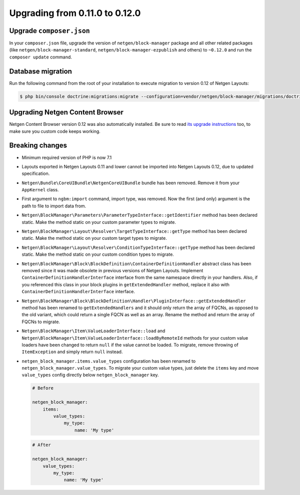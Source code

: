 Upgrading from 0.11.0 to 0.12.0
===============================

Upgrade ``composer.json``
-------------------------

In your ``composer.json`` file, upgrade the version of ``netgen/block-manager``
package and all other related packages (like ``netgen/block-manager-standard``,
``netgen/block-manager-ezpublish`` and others) to ``~0.12.0`` and run the
``composer update`` command.

Database migration
------------------

Run the following command from the root of your installation to execute
migration to version 0.12 of Netgen Layouts:

.. code-block:: shell

    $ php bin/console doctrine:migrations:migrate --configuration=vendor/netgen/block-manager/migrations/doctrine.yml

Upgrading Netgen Content Browser
--------------------------------

Netgen Content Browser version 0.12 was also automatically installed. Be sure to
read `its upgrade instructions </projects/cb/en/latest/upgrades/upgrade_0110_0120.html>`_
too, to make sure you custom code keeps working.

Breaking changes
----------------

* Minimum required version of PHP is now 7.1

* Layouts exported in Netgen Layouts 0.11 and lower cannot be imported into
  Netgen Layouts 0.12, due to updated specification.

* ``Netgen\Bundle\CoreUIBundle\NetgenCoreUIBundle`` bundle has been removed.
  Remove it from your ``AppKernel`` class.

* First argument to ``ngbm:import`` command, import type, was removed. Now the
  first (and only) argument is the path to file to import data from.

* ``Netgen\BlockManager\Parameters\ParameterTypeInterface::getIdentifier``
  method has been declared static. Make the method static on your custom
  parameter types to migrate.

* ``Netgen\BlockManager\Layout\Resolver\TargetTypeInterface::getType`` method
  has been declared static. Make the method static on your custom target types
  to migrate.

* ``Netgen\BlockManager\Layout\Resolver\ConditionTypeInterface::getType`` method
  has been declared static. Make the method static on your custom condition
  types to migrate.

* ``Netgen\BlockManager\Block\BlockDefinition\ContainerDefinitionHandler``
  abstract class has been removed since it was made obsolete in previous
  versions of Netgen Layouts. Implement ``ContainerDefinitionHandlerInterface``
  interface from the same namespace directly in your handlers. Also, if you
  referenced this class in your block plugins in ``getExtendedHandler`` method,
  replace it also with ``ContainerDefinitionHandlerInterface`` interface.

* ``Netgen\BlockManager\Block\BlockDefinition\Handler\PluginInterface::getExtendedHandler``
  method has been renamed to ``getExtendedHandlers`` and it should only return
  the array of FQCNs, as opposed to the old variant, which could return a single
  FQCN as well as an array. Rename the method and return the array of FQCNs to
  migrate.

* ``Netgen\BlockManager\Item\ValueLoaderInterface::load`` and
  ``Netgen\BlockManager\Item\ValueLoaderInterface::loadByRemoteId`` methods for
  your custom value loaders have been changed to return ``null`` if the value
  cannot be loaded. To migrate, remove throwing of ``ItemException`` and simply
  return ``null`` instead.

* ``netgen_block_manager.items.value_types`` configuration has been renamed to
  ``netgen_block_manager.value_types``. To migrate your custom value types, just
  delete the ``items`` key and move ``value_types`` config directly below
  ``netgen_block_manager`` key.

  .. code-block:: yaml

      # Before

      netgen_block_manager:
          items:
              value_types:
                  my_type:
                      name: 'My type'

  .. code-block:: yaml

      # After

      netgen_block_manager:
          value_types:
              my_type:
                  name: 'My type'
